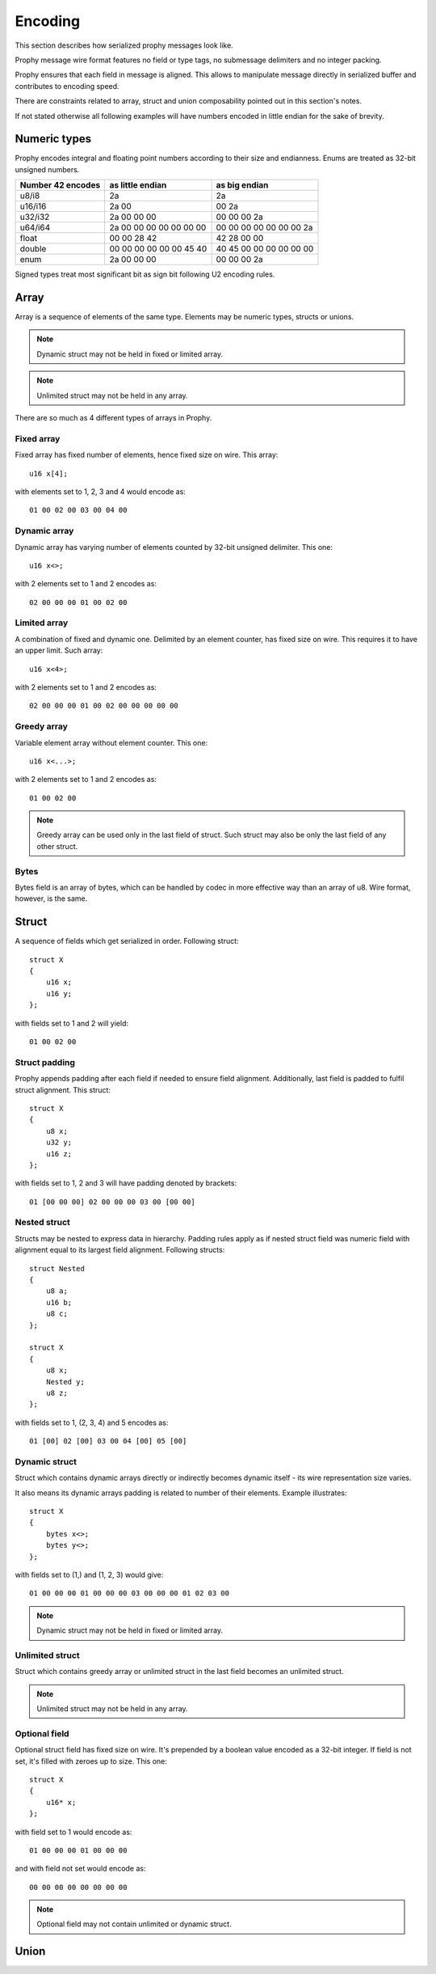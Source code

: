 Encoding
####################

This section describes how serialized prophy messages look like.

Prophy message wire format features no field or type tags,
no submessage delimiters and no integer packing.

Prophy ensures that each field in message is aligned.
This allows to manipulate message directly in serialized buffer
and contributes to encoding speed.

There are constraints related to array, struct and union
composability pointed out in this section's notes.

If not stated otherwise all following examples will have numbers
encoded in little endian for the sake of brevity.

Numeric types
====================

Prophy encodes integral and floating point numbers according
to their size and endianness. Enums are treated as 32-bit unsigned numbers.

==================  =======================  =======================
Number 42 encodes   as little endian         as big endian
==================  =======================  =======================
u8/i8               2a                       2a
u16/i16             2a 00                    00 2a
u32/i32             2a 00 00 00              00 00 00 2a
u64/i64             2a 00 00 00 00 00 00 00  00 00 00 00 00 00 00 2a
float               00 00 28 42              42 28 00 00
double              00 00 00 00 00 00 45 40  40 45 00 00 00 00 00 00
enum                2a 00 00 00              00 00 00 2a
==================  =======================  =======================

Signed types treat most significant bit as sign bit following U2 encoding rules.

Array
==========

Array is a sequence of elements of the same type.
Elements may be numeric types, structs or unions.

.. note ::
    Dynamic struct may not be held in fixed or limited array.

.. note ::
    Unlimited struct may not be held in any array.

There are so much as 4 different types of arrays in Prophy.

Fixed array
------------

Fixed array has fixed number of elements, hence fixed size on wire. This array::

    u16 x[4];

with elements set to 1, 2, 3 and 4 would encode as::

    01 00 02 00 03 00 04 00

Dynamic array
--------------

Dynamic array has varying number of elements
counted by 32-bit unsigned delimiter. This one::

    u16 x<>;

with 2 elements set to 1 and 2 encodes as::

    02 00 00 00 01 00 02 00

Limited array
---------------

A combination of fixed and dynamic one.
Delimited by an element counter, has fixed size on wire.
This requires it to have an upper limit. Such array::

    u16 x<4>;

with 2 elements set to 1 and 2 encodes as::

    02 00 00 00 01 00 02 00 00 00 00 00

Greedy array
--------------

Variable element array without element counter. This one::

    u16 x<...>;

with 2 elements set to 1 and 2 encodes as::

    01 00 02 00

.. note ::
    Greedy array can be used only in the last field of struct.
    Such struct may also be only the last field of any other struct.

Bytes
---------

Bytes field is an array of bytes, which can be handled by codec
in more effective way than an array of u8. Wire format, however,
is the same.

Struct
============

A sequence of fields which get serialized in order. Following struct::

    struct X
    {
        u16 x;
        u16 y;
    };

with fields set to 1 and 2 will yield::

    01 00 02 00

Struct padding
-----------------

Prophy appends padding after each field if needed to ensure field alignment.
Additionally, last field is padded to fulfil struct alignment. This struct::

    struct X
    {
        u8 x;
        u32 y;
        u16 z;
    };

with fields set to 1, 2 and 3 will have padding denoted by brackets::

    01 [00 00 00] 02 00 00 00 03 00 [00 00]

Nested struct
-----------------

Structs may be nested to express data in hierarchy.
Padding rules apply as if nested struct field was numeric field
with alignment equal to its largest field alignment.
Following structs::

    struct Nested
    {
        u8 a;
        u16 b;
        u8 c;
    };

    struct X
    {
        u8 x;
        Nested y;
        u8 z;
    };

with fields set to 1, (2, 3, 4) and 5 encodes as::

    01 [00] 02 [00] 03 00 04 [00] 05 [00]

Dynamic struct
----------------

Struct which contains dynamic arrays directly or indirectly
becomes dynamic itself - its wire representation size varies.

It also means its dynamic arrays padding is related to
number of their elements. Example illustrates::

    struct X
    {
        bytes x<>;
        bytes y<>;
    };

with fields set to (1,) and (1, 2, 3) would give::

    01 00 00 00 01 00 00 00 03 00 00 00 01 02 03 00

.. note ::
    Dynamic struct may not be held in fixed or limited array.

Unlimited struct
-------------------

Struct which contains greedy array or unlimited struct
in the last field becomes an unlimited struct.

.. note ::
    Unlimited struct may not be held in any array.

Optional field
------------------

Optional struct field has fixed size on wire.
It's prepended by a boolean value encoded as a 32-bit integer.
If field is not set, it's filled with zeroes up to size. This one::

    struct X
    {
        u16* x;
    };

with field set to 1 would encode as::

    01 00 00 00 01 00 00 00

and with field not set would encode as::

    00 00 00 00 00 00 00 00

.. note ::
    Optional field may not contain unlimited or dynamic struct.

Union
=================
